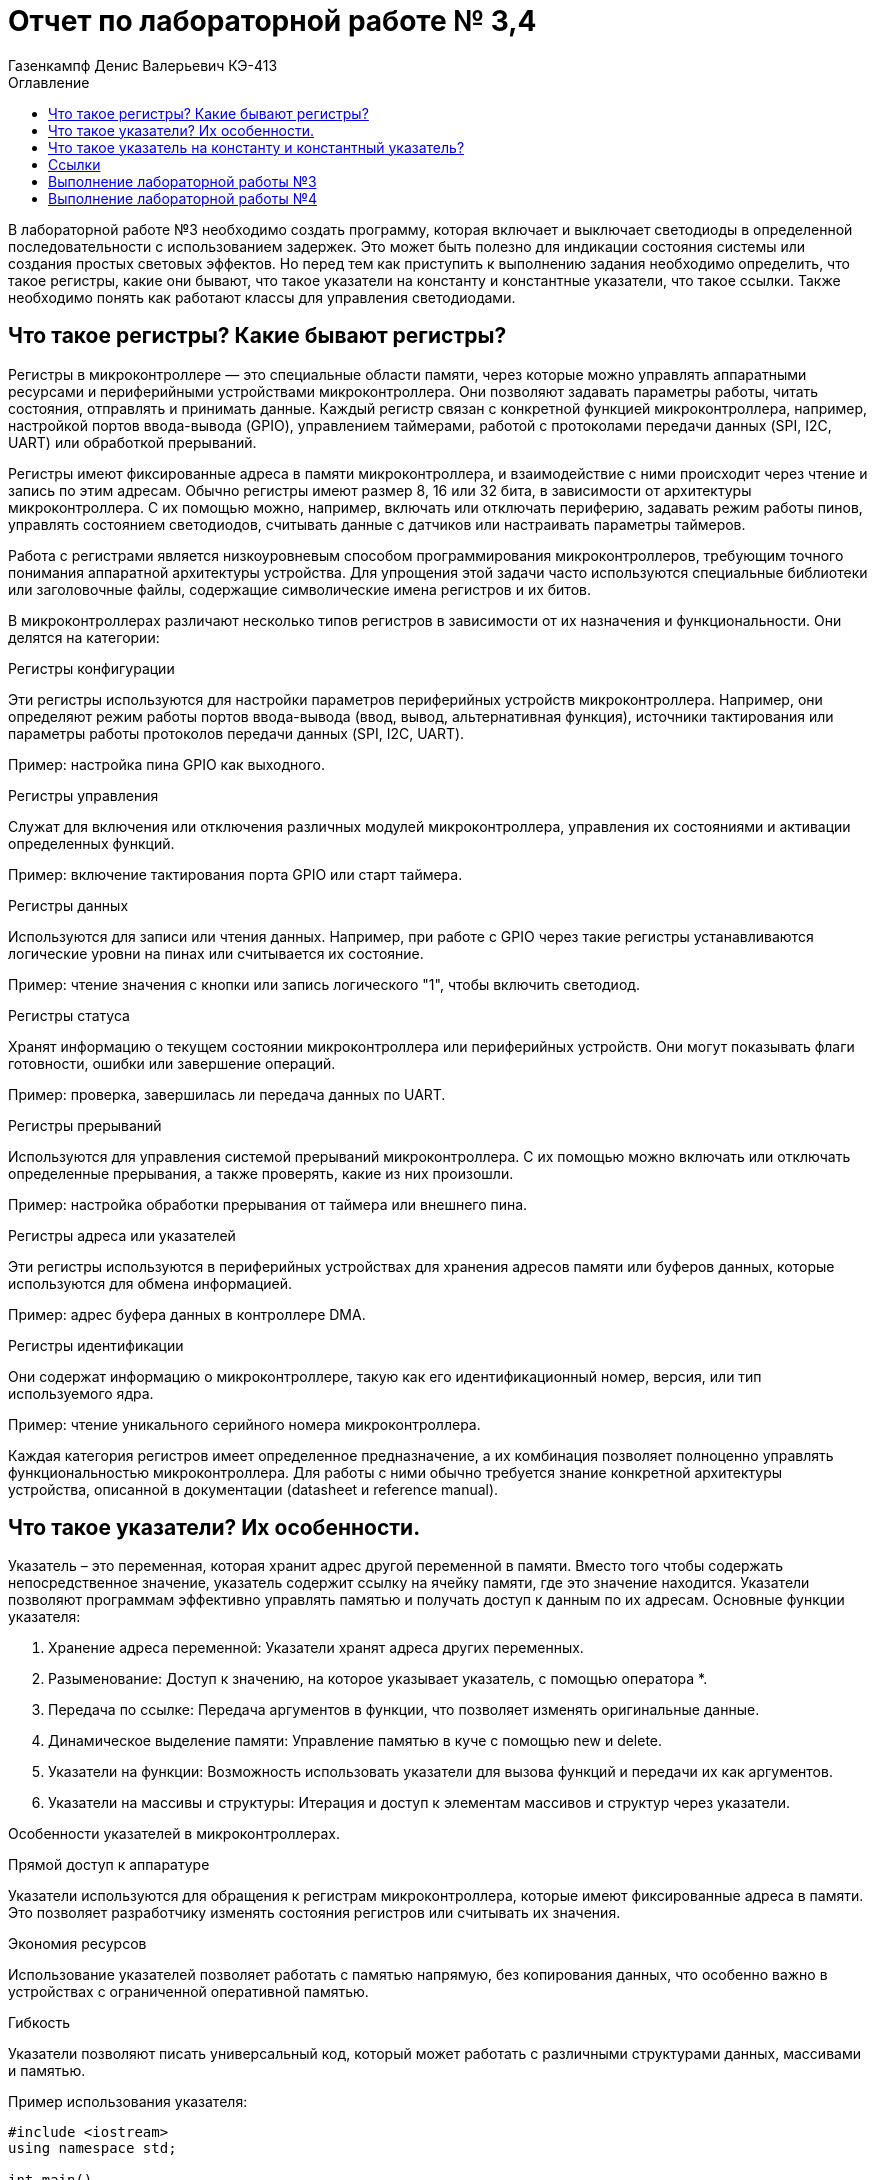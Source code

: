 = Отчет по лабораторной работе № 3,4
:author: Газенкампф Денис Валерьевич КЭ-413
:imagesdir: pictures
:toc: left
:toc-title: Оглавление
:toclevels: 3
:figure-caption: Рисунок
:table-caption: Таблица
:stem: latexmath

В лабораторной работе №3 необходимо создать программу, которая включает и выключает светодиоды в определенной последовательности с использованием задержек. Это может быть полезно для индикации состояния системы или создания простых световых эффектов. Но перед тем как приступить к выполнению задания необходимо определить, что такое регистры, какие они бывают, что такое указатели на константу и константные указатели, что такое ссылки. Также необходимо понять как работают классы для управления светодиодами.

== Что такое регистры? Какие бывают регистры?

Регистры в микроконтроллере — это специальные области памяти, через которые можно управлять аппаратными ресурсами и периферийными устройствами микроконтроллера. Они позволяют задавать параметры работы, читать состояния, отправлять и принимать данные. Каждый регистр связан с конкретной функцией микроконтроллера, например, настройкой портов ввода-вывода (GPIO), управлением таймерами, работой с протоколами передачи данных (SPI, I2C, UART) или обработкой прерываний.

Регистры имеют фиксированные адреса в памяти микроконтроллера, и взаимодействие с ними происходит через чтение и запись по этим адресам. Обычно регистры имеют размер 8, 16 или 32 бита, в зависимости от архитектуры микроконтроллера. С их помощью можно, например, включать или отключать периферию, задавать режим работы пинов, управлять состоянием светодиодов, считывать данные с датчиков или настраивать параметры таймеров.

Работа с регистрами является низкоуровневым способом программирования микроконтроллеров, требующим точного понимания аппаратной архитектуры устройства. Для упрощения этой задачи часто используются специальные библиотеки или заголовочные файлы, содержащие символические имена регистров и их битов.

В микроконтроллерах различают несколько типов регистров в зависимости от их назначения и функциональности. Они делятся на категории:

.Регистры конфигурации

Эти регистры используются для настройки параметров периферийных устройств микроконтроллера. Например, они определяют режим работы портов ввода-вывода (ввод, вывод, альтернативная функция), источники тактирования или параметры работы протоколов передачи данных (SPI, I2C, UART).

Пример: настройка пина GPIO как выходного.

.Регистры управления
Служат для включения или отключения различных модулей микроконтроллера, управления их состояниями и активации определенных функций.

Пример: включение тактирования порта GPIO или старт таймера.

.Регистры данных
Используются для записи или чтения данных. Например, при работе с GPIO через такие регистры устанавливаются логические уровни на пинах или считывается их состояние.

Пример: чтение значения с кнопки или запись логического "1", чтобы включить светодиод.

.Регистры статуса
Хранят информацию о текущем состоянии микроконтроллера или периферийных устройств. Они могут показывать флаги готовности, ошибки или завершение операций.

Пример: проверка, завершилась ли передача данных по UART.

.Регистры прерываний
Используются для управления системой прерываний микроконтроллера. С их помощью можно включать или отключать определенные прерывания, а также проверять, какие из них произошли.

Пример: настройка обработки прерывания от таймера или внешнего пина.

.Регистры адреса или указателей
Эти регистры используются в периферийных устройствах для хранения адресов памяти или буферов данных, которые используются для обмена информацией.

Пример: адрес буфера данных в контроллере DMA.

.Регистры идентификации
Они содержат информацию о микроконтроллере, такую как его идентификационный номер, версия, или тип используемого ядра.

Пример: чтение уникального серийного номера микроконтроллера.

Каждая категория регистров имеет определенное предназначение, а их комбинация позволяет полноценно управлять функциональностью микроконтроллера. Для работы с ними обычно требуется знание конкретной архитектуры устройства, описанной в документации (datasheet и reference manual).

== Что такое указатели? Их особенности.
Указатель – это переменная, которая хранит адрес другой переменной в памяти. Вместо того чтобы содержать непосредственное значение, указатель содержит ссылку на ячейку памяти, где это значение находится. Указатели позволяют программам эффективно управлять памятью и получать доступ к данным по их адресам. Основные функции указателя:

. Хранение адреса переменной: Указатели хранят адреса других переменных.
. Разыменование: Доступ к значению, на которое указывает указатель, с помощью оператора *.
. Передача по ссылке: Передача аргументов в функции, что позволяет изменять оригинальные данные.
. Динамическое выделение памяти: Управление памятью в куче с помощью new и delete.
. Указатели на функции: Возможность использовать указатели для вызова функций и передачи их как аргументов.
. Указатели на массивы и структуры: Итерация и доступ к элементам массивов и структур через указатели.

Особенности указателей в микроконтроллерах.

.Прямой доступ к аппаратуре
Указатели используются для обращения к регистрам микроконтроллера, которые имеют фиксированные адреса в памяти. Это позволяет разработчику изменять состояния регистров или считывать их значения.

.Экономия ресурсов
Использование указателей позволяет работать с памятью напрямую, без копирования данных, что особенно важно в устройствах с ограниченной оперативной памятью.

.Гибкость
Указатели позволяют писать универсальный код, который может работать с различными структурами данных, массивами и памятью.

.Пример использования указателя:
[.source, cpp]
----
#include <iostream>
using namespace std;

int main() 
{
    int value = 10;     // Обычная переменная
    int* ptr = &value;  // Указатель, хранящий адрес переменной value

    cout << "Значение переменной: " << value << endl;          // Выводит: 10
    cout << "Адрес переменной: " << ptr << endl;              // Выводит адрес value
    cout << "Значение через указатель: " << *ptr << endl;     // Выводит: 10 (разыменование указателя)

    return 0;
}
----
В этом примере:

- value – обычная переменная типа int.
- ptr – указатель на int, который хранит адрес переменной value.
- Оператор & используется для получения адреса переменной.
- Оператор * (разыменование) позволяет получить значение переменной, на которую указывает указатель.

== Что такое указатель на константу и константный указатель?

Указатель на константу — это указатель, который ссылается на данные, которые нельзя изменить через этот указатель. Это не означает, что данные, на которые он указывает, полностью неизменяемы, но сам указатель не позволяет их модифицировать.

В языке C++ это определяется с помощью ключевого слова const. Такой указатель обеспечивает защиту от случайной модификации данных через него, что делает программу более безопасной и читаемой.

Объявление указателя на константу выглядит так:
[.source, cpp]
----
const int* ptr;
----
- const int* ptr; означает, что указатель ptr указывает на данные типа int, которые нельзя изменять через этот указатель.
- Однако сам указатель ptr можно переместить, чтобы он указывал на другой объект.

.Пример: Указатель на константу
[.source, cpp]
----
const int value = 10;
const int* ptr = &value; // Указатель на константу

*ptr = 20; // Ошибка: нельзя изменять значение через указатель на константу
ptr = nullptr; // Это разрешено: указатель можно переназначить
----
- Указатель ptr не позволяет изменять данные, на которые он указывает.
- Сам указатель можно перенаправить на другой адрес.

.Пример: Указатель на неконстантные данные
[.source, cpp]
----
int value1 = 10;
int value2 = 20;

const int* ptr = &value1; // Указатель на константу

*ptr = 15; // Ошибка: нельзя изменять значение через указатель
ptr = &value2; // Разрешено: можно перенаправить указатель
----
- Хотя ptr указывает на обычные (неконстантные) данные, он рассматривает их как константные, не позволяя их менять.

Зачем нужен указатель на константу?

. Защита данных
Если данные не должны изменяться в определенной части программы, указатель на константу предотвращает их случайную модификацию.

. Повышение читаемости и безопасности кода
Указывая, что данные неизменяемы, разработчик делает код более понятным для других программистов.

. Работа с функциями
Часто используется для передачи данных в функции, которые не должны модифицировать эти данные.

Константный указатель — это указатель, который нельзя переназначить после его инициализации. То есть, после того как он был установлен на определённый адрес, этот адрес нельзя изменить. Однако через такой указатель можно изменять данные, на которые он указывает (если они не объявлены как константа).

Константный указатель задаётся с использованием ключевого слова const, которое указывается после символа *:
[.source, cpp]
----
int* const ptr;
----
Здесь:

- int* const означает, что указатель ptr является константой, то есть его нельзя переназначить.
- Данные, на которые он указывает, можно изменять (если они не константные).

.Пример: Константный указатель на изменяемые данные.
[.source, cpp]
----
int value1 = 10;
int value2 = 20;

int* const ptr = &value1; // Константный указатель

*ptr = 15;  // Разрешено: можно изменить данные, на которые указывает указатель
ptr = &value2; // Ошибка: нельзя переназначить указатель
----

- Указатель ptr всегда будет указывать на value1.
- Данные по адресу value1 можно менять через ptr.

.Пример: Константный указатель на константные данные.
[.source, cpp]
----
const int value = 10;
const int* const ptr = &value; // Константный указатель на константу

*ptr = 20; // Ошибка: данные неизменяемы
ptr = nullptr; // Ошибка: указатель нельзя переназначить
----
В этом случае:

- Данные, на которые указывает указатель, являются неизменяемыми.
- Сам указатель тоже не может быть переназначен.

.Пример: Константный указатель в функции.
[.source, cpp]
----
void updateValue(int* const ptr) 
{
    *ptr = 42; // Разрешено: изменение данных
    ptr = nullptr; // Ошибка: указатель нельзя переназначить
}
----
Если функция принимает константный указатель, то она гарантирует, что указатель будет всегда указывать на тот же объект.

Отличие от указателя на константу.

. Константный указатель:
- Сам указатель неизменяем (не может быть переназначен).
- Данные, на которые он указывает, могут быть изменены (если они не константа).

. Указатель на константу:
- Данные, на которые указывает указатель, нельзя изменять.
- Сам указатель можно переназначить.

.Пример различий:
[.source, cpp]
----
int value1 = 10, value2 = 20;

// Указатель на константу
const int* ptr1 = &value1;
*ptr1 = 15;  // Ошибка: нельзя изменить данные
ptr1 = &value2; // Разрешено: можно переназначить указатель

// Константный указатель
int* const ptr2 = &value1;
*ptr2 = 15;  // Разрешено: можно изменить данные
ptr2 = &value2; // Ошибка: нельзя переназначить указатель
----

== Ссылки

Ссылка (reference) в C++ — это альтернативное имя (алиас) для существующей переменной. Ссылка создаёт прямую связь с переменной, позволяя работать с ней под другим именем. В отличие от указателя, ссылка не может быть переназначена и всегда указывает на один и тот же объект.

Основные характеристики ссылок

. Связывается с объектом при инициализации.
После создания ссылки её нельзя изменить, чтобы она указывала на другой объект.
. Нет необходимости в разыменовании.
Для доступа к значению ссылки не нужно использовать оператор разыменования (*), как в случае с указателями.
. Ссылки не могут быть null.
Ссылка всегда должна указывать на действительный объект. Она не может быть пустой.
. Простота использования.
Ссылки упрощают передачу данных в функции, особенно при работе с большими объектами.

Синтаксис ссылки
[.source, cpp]
----
int a = 10; 
int& ref = a; // Создание ссылки на переменную a
----
- int& ref создаёт ссылку ref на переменную a.
- Теперь ref и a — это два имени для одного и того же объекта.

Примеры использования ссылок

. Изменение значения переменной через ссылку
[.source, cpp]
----
int a = 5;
int& ref = a;

ref = 10; // Меняет значение a
std::cout << a; // Выведет 10
----
- Здесь ref действует как алиас для a. Изменения через ref затрагивают переменную a.

[start = 2]
. Ссылки как параметры функции

Ссылки позволяют передавать в функцию данные по ссылке, избегая копирования.
[.source, cpp]
----
void increment(int& num) {
    num++;
}

int a = 5;
increment(a);
std::cout << a; // Выведет 6
----
- Функция increment получает ссылку на a, что позволяет изменять его значение.

[start = 3]
. Константные ссылки

Константная ссылка (const) позволяет предотвратить изменение данных через ссылку:
[.source, cpp]
----
void printValue(const int& value) {
    std::cout << value;
}

int a = 42;
printValue(a); // Просто читает значение, не изменяя его
----
- Константные ссылки часто используются для передачи больших объектов, таких как строки или контейнеры, без копирования.

[start = 4]
. Ссылки и возврат из функции
Функция может возвращать ссылку, позволяя работать с исходным объектом:
[.source, cpp]
----
int& getMax(int& x, int& y) 
{
    return (x > y) ? x : y;
}

int a = 10, b = 20;
getMax(a, b) = 50; // Изменяет значение b
std::cout << b; // Выведет 50
----

Сравнение ссылок и указателей.
[cols="1,1,1", options="header"]
|=====
| Характеристика | Ссылка | Указатель

| Переназначение | Нельзя переназначить | Можно изменить, на что указывает
| Инициализация  | Обязательна при создании | Может быть отложена
| Синтаксис      | Простой (a) | Требует разыменования (*ptr)
| Возможность быть null | Невозможно | Возможно
|=====

== Выполнение лабораторной работы №3
В третьей лабораторной работе необходимо написать код реализации свечения светодиодов на плате в виде "Ёлочки".

[.source, cpp]
----
#include "rccregisters.hpp" // for RCC
#include "gpioaregisters.hpp" // for GPIOA
#include "gpiocregisters.hpp" // for GPIOÑ
#include  // for array

std::uint32_t SystemCoreClock = 16'000'000U;

extern "C" {
int __low_level_init(void)
{
RCC::CR::HSION::On::Set();
while (RCC::CR::HSIRDY::NotReady::IsSet())
{

}
RCC::CFGR::SW::Hsi::Set();
while (!RCC::CFGR::SWS::Hsi::IsSet())
{

}

RCC::APB2ENR::SYSCFGEN::Enable::Set();

return 1;
}
}

void delay(int cycles)
{
for(int i = 0; i < cycles; ++i)
{
}
}
class ILed
{
public:

virtual void Light();
virtual void Off();
virtual void Toggle();

};

class Led
{
public:
Led(std::uint32_t registrAddress, std::uint32_t pinNumber) :
registrAddr(registrAddress),
pinNum(pinNumber)
{
}

void Light()
{
GPIOC::ODR::Set(1 « pinNum);
}
void Off()
{
*reinterpret_caststd::uint32_t*(registrAddr) &= ~(1 « pinNum);
}
void Toggle()
{
GPIOC::ODR::Toggle(1 « pinNum);
}
private:
std::uint32_t registrAddr;
std::uint32_t pinNum;
};
int main()
{

RCC::AHB1ENR::GPIOAEN::Enable::Set() ;
RCC::AHB1ENR::GPIOCEN::Enable::Set() ;

GPIOA::MODER::MODER5::Output::Set() ;
GPIOC::MODER::MODER5::Output::Set() ;
GPIOC::MODER::MODER8::Output::Set() ;
GPIOC::MODER::MODER9::Output::Set() ;

constexpr std::uint32_t gpiocOdrRegAddres = 0x40020814U;
constexpr std::uint32_t gpioaOdrRegAddres = 0x40020014U;

Led led1(gpiocOdrRegAddres, 5);
Led led2(gpiocOdrRegAddres, 8);
Led led3(gpiocOdrRegAddres, 9);
Led led4(gpioaOdrRegAddres, 5);

std::array<Led*, 10> leds = {
&led1,
&led2,
&led3};

for (;;){

for(auto it: leds){
it -> Light();
delay(800000);
it -> Off();
}
}

return 1;

}
----

Этот код предназначен для управления светодиодами (LED) на микроконтроллере с использованием регистра доступа. Основные элементы программы можно разбить на несколько частей:

. Инициализация системы
Функция __low_level_init:

- Включает внутренний генератор HSI (High-Speed Internal oscillator) микроконтроллера, чтобы обеспечить базовый системный такт.
- Настраивает тактирование микроконтроллера для использования HSI.
- Включает тактирование подсистемы SYSCFG.

[.source, cpp]
----
int __low_level_init(void)
{
    RCC::CR::HSION::On::Set(); // Включение HSI.
    while (RCC::CR::HSIRDY::NotReady::IsSet()) {} // Ожидание готовности HSI.

    RCC::CFGR::SW::Hsi::Set(); // Переключение на HSI как источник тактирования.
    while (!RCC::CFGR::SWS::Hsi::IsSet()) {} // Проверка успешного переключения.

    RCC::APB2ENR::SYSCFGEN::Enable::Set(); // Включение тактирования SYSCFG.

    return 1;
}
----

[start = 2]
. Функция задержки
Функция delay выполняет простую задержку путем пустого цикла:

[.source, cpp]
----
void delay(int cycles)
{
    for (int i = 0; i < cycles; ++i) {}
}
----

[start = 3]
. Класс для управления светодиодами

Класс Led управляет отдельными светодиодами:

- Хранит адрес регистра управления и номер пина.
- Реализует методы для включения, выключения и переключения состояния светодиода.
[.source, cpp]
----
class Led
{
public:
    Led(std::uint32_t registrAddress, std::uint32_t pinNumber) :
        registrAddr(registrAddress),
        pinNum(pinNumber) {}

    void Light() {
        GPIOC::ODR::Set(1 << pinNum); // Установить бит в регистре.
    }

    void Off() {
        *reinterpret_cast<std::uint32_t*>(registrAddr) &= ~(1 << pinNum); // Сбросить бит.
    }

    void Toggle() {
        GPIOC::ODR::Toggle(1 << pinNum); // Переключить состояние бита.
    }

private:
    std::uint32_t registrAddr; // Адрес регистра.
    std::uint32_t pinNum;      // Номер пина.
};
----

[start = 4]
. Настройка GPIO

В функции main:

- Включается тактирование для портов GPIOA и GPIOC.
- Конфигурируются пины для работы в режиме выхода.

[.source, cpp]
----
RCC::AHB1ENR::GPIOAEN::Enable::Set();
RCC::AHB1ENR::GPIOCEN::Enable::Set();

GPIOA::MODER::MODER5::Output::Set();
GPIOC::MODER::MODER5::Output::Set();
GPIOC::MODER::MODER8::Output::Set();
GPIOC::MODER::MODER9::Output::Set();
----

[start = 5]
. Создание светодиодов и управление ими

- Определяются объекты Led с адресами регистров и номерами пинов.
- Создается массив указателей на светодиоды.
- Реализован бесконечный цикл, в котором светодиоды поочередно включаются, выдерживается задержка, а затем выключаются.

[.source, cpp]
----
Led led1(gpiocOdrRegAddres, 5);
Led led2(gpiocOdrRegAddres, 8);
Led led3(gpiocOdrRegAddres, 9);

std::array<Led*, 10> leds = {&led1, &led2, &led3};

for (;;){
    for (auto it : leds){
        it->Light();
        delay(800000);
        it->Off();
    }
}
----

Таким образом, мы получили программу, которая включает и выключает светодиоды в определенной последовательности с использованием задержек.

== Выполнение лабораторной работы №4
В четвертой лабораторной работе необходимо написать код реализации свечения светодиодов на плате в виде "Ёлочки" и "Шахмат" с возможностью работы в разных режимах мигания.

[source, cpp]
----
#include "rccregisters.hpp" // for RCC
#include "gpioaregisters.hpp" // for GPIOA
#include "gpiocregisters.hpp" // for GPIO
#include 

std::uint32_t SystemCoreClock = 16'000'000U;

extern "C" {
int __low_level_init(void)
{

RCC::CR::HSION::On::Set();
while (RCC::CR::HSIRDY::NotReady::IsSet())
{
}

RCC::CFGR::SW::Hsi::Set();
while (!RCC::CFGR::SWS::Hsi::IsSet())
{
}

RCC::APB2ENR::SYSCFGEN::Enable::Set();

return 1;
}
}

void delay(int cycles)
{
for(int i = 0; i < cycles; ++i)
{
}
}
class ILed {
public:
virtual void Light() = 0;

virtual void Toggle() = 0;
};

template <typename TPort, int pinNumber>
class Led : public ILed {
public:

void Light() override
{
TPort::ODR::Set(1 << pinNumber);
}

void Toggle() override
{

TPort::ODR::Toggle(1 << pinNumber);
}

};
class IMode
{
public:
virtual void Update() = 0;
virtual void Init() = 0;
};

using tLeds = std::array<ILed*, 4>;
using tMode = std::array<IMode*, 2>;

class AllMode : public IMode
{
public:
AllMode(tLeds& ledsArr) : leds(ledsArr)
{
}

void Update() override
{
for(auto it: leds)
{
it -> Toggle();
}
}

void Init() override
{
for(auto it: leds)
{
it -> Light();
}
}

private:
tLeds leds;

};
class TreeMode : public IMode
{
public:
TreeMode(tLeds& ledsArr) : leds(ledsArr)
{
}

void Update() override
{
leds[currentLedIndex]->Toggle();
currentLedIndex++;
if(currentLedIndex == leds.size()){ currentLedIndex = 0;}
}

void Init() override
{
currentLedIndex = 0;
for(auto it: leds)
{
it -> Light();
}
}

private:
tLeds leds;
std::size_t currentLedIndex;

};

class ChessMode : public IMode
{
public:
ChessMode(tLeds& ledsArr) : leds(ledsArr)
{
}

void Update() override
{
for(auto it: leds)
{
it -> Toggle();
}
}

void Init() override
{
for(auto it: leds)
{
it -> Light();
}

for(std::size_t i = 0; i < leds.size(); i++)
{
if ((i % 2) == 0)
{
leds[i] -> Toggle();
};
}

}

private:
tLeds leds;

};
int main()
{

RCC::AHB1ENR::GPIOAEN::Enable::Set() ;
RCC::AHB1ENR::GPIOCEN::Enable::Set() ;
GPIOA::MODER::MODER5::Output::Set() ;
GPIOC::MODER::MODER5::Output::Set() ;
GPIOC::MODER::MODER8::Output::Set() ;
GPIOC::MODER::MODER9::Output::Set() ;

Led<GPIOA, 5> led1;
Led<GPIOC, 9> led2;
Led<GPIOC, 8> led3;
Led<GPIOC, 5> led4;

std::array<ILed*, 4> leds = {
&led1,
&led2,
&led3,
&led4};

AllMode allMode(leds);
TreeMode treeMode(leds);
ChessMode chessMode(leds);

IMode& mode = chessMode;
mode.Init();

for(;;)
{
mode.Update();
delay(1000000);
}

return 1;
}
----

. Функция __low_level_init как в прошлой лабораторной работе.
[source, cpp]
----
extern "C" {
int __low_level_init(void)
{
    // Включаем внутренний генератор тактов (HSI) и ожидаем его готовности
    RCC::CR::HSION::On::Set();
    while (RCC::CR::HSIRDY::NotReady::IsSet()) {}

    // Устанавливаем источник тактового сигнала (HSI)
    RCC::CFGR::SW::Hsi::Set();
    while (!RCC::CFGR::SWS::Hsi::IsSet()) {}

    // Включаем тактирование SYSCFG (система конфигурации)
    RCC::APB2ENR::SYSCFGEN::Enable::Set();

    return 1;
}
}
----
Этот код выполняет базовую инициализацию микроконтроллера:

- Включает внутренний генератор тактов HSI (High-Speed Internal) и ожидает его готовности.
- Настроивает источник тактового сигнала на HSI.
- Включает тактирование для модуля SYSCFG (система конфигурации).

[start = 2]
. Функция задержки delay
[source, cpp]
----
void delay(int cycles)
{
    for(int i = 0; i < cycles; ++i)
    {
    }
}
----
Эта функция реализует задержку, повторяя пустой цикл cycles раз. Это используется для замедления выполнения программы.

[start = 3]
. Абстракция для светодиодов (LED)
[source, cpp]
----
class ILed {
public:
    virtual void Light() = 0;
    virtual void Toggle() = 0;
};
----
Это абстрактный базовый класс для светодиодов, с двумя виртуальными методами:

- Light() — включает светодиод.
- Toggle() — меняет состояние светодиода (включить/выключить).

[start = 4]
. Класс для светодиода Led
[source, cpp]
----
template <typename TPort, int pinNumber>
class Led : public ILed {
public:
    void Light() override
    {
        TPort::ODR::Set(1 << pinNumber); // Включаем светодиод
    }

    void Toggle() override
    {
        TPort::ODR::Toggle(1 << pinNumber); // Меняем состояние светодиода
    }
};
----
Это шаблонный класс, который позволяет управлять светодиодами на заданном порту и пине. Порт и пин передаются как шаблонные параметры. Методы включают и переключают состояние светодиода.

[start = 5]
. Абстракция для режимов мигания
[source, cpp]
----
class IMode {
public:
    virtual void Update() = 0;
    virtual void Init() = 0;
};
----
Это абстракция для разных режимов мигания, например, мигание всех светодиодов или специфические последовательности. Каждый режим должен реализовывать методы Update (обновление состояния) и Init (инициализация состояния).

[start = 6]
. Режимы мигания:

- AllMode: Все светодиоды мигают одновременно.
- TreeMode: Светодиоды мигают поочередно, создавая эффект "дерева".
- ChessMode: Светодиоды мигают по чередующемуся шаблону, как шахматная доска.

Каждый из этих режимов использует методы Update и Init для изменения состояния светодиодов.

[start = 7]
. Основная функция main
[source, cpp]
----
int main()
{
    // Включаем тактирование портов A и C
    RCC::AHB1ENR::GPIOAEN::Enable::Set();
    RCC::AHB1ENR::GPIOCEN::Enable::Set();

    // Настроим пины как выходы
    GPIOA::MODER::MODER5::Output::Set();
    GPIOC::MODER::MODER5::Output::Set();
    GPIOC::MODER::MODER8::Output::Set();
    GPIOC::MODER::MODER9::Output::Set();

    // Инициализация светодиодов
    Led<GPIOA, 5> led1;
    Led<GPIOC, 9> led2;
    Led<GPIOC, 8> led3;
    Led<GPIOC, 5> led4;

    std::array<ILed*, 4> leds = {&led1, &led2, &led3, &led4};

    // Инициализация режимов
    AllMode allMode(leds);
    TreeMode treeMode(leds);
    ChessMode chessMode(leds);

    // Выбираем режим (например, ChessMode)
    IMode& mode = chessMode;
    mode.Init(); // Инициализация режима

    for(;;)
    {
        mode.Update(); // Обновление состояния режима
        delay(1000000); // Задержка
    }

    return 1;
}
----
В основной функции мы:

- Включаем тактирование портов GPIOA и GPIOC.
- Настроим пины 5, 8 и 9 на порту C и пин 5 на порту A как выходы.
- Создаем объекты светодиодов, привязывая их к конкретным пинам.
- Создаем и выбираем режим мигания светодиодов (в данном случае режим ChessMode).
- В бесконечном цикле обновляется состояние выбранного режима, светодиоды мигают согласно его логике.

Таким образом мы получили код, который управляет светодиодами, создавая различные визуальные эффекты, такие как мигание всех светодиодов одновременно, последовательно или в шахматном порядке. В нем используются абстракции для режимов мигания и светодиодов, что делает программу гибкой и расширяемой.